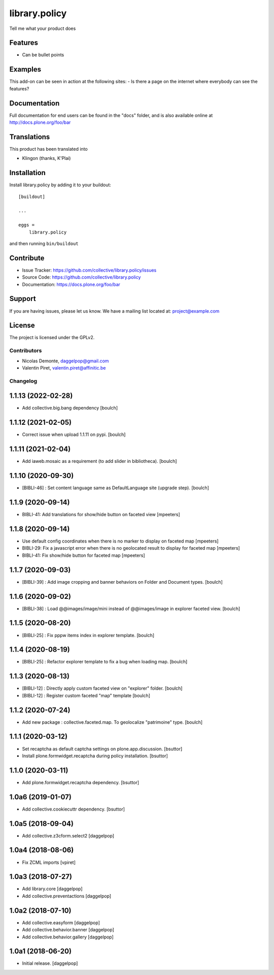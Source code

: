 .. This README is meant for consumption by humans and pypi. Pypi can render rst files so please do not use Sphinx features.
   If you want to learn more about writing documentation, please check out: http://docs.plone.org/about/documentation_styleguide.html
   This text does not appear on pypi or github. It is a comment.

==============
library.policy
==============

Tell me what your product does

Features
--------

- Can be bullet points


Examples
--------

This add-on can be seen in action at the following sites:
- Is there a page on the internet where everybody can see the features?


Documentation
-------------

Full documentation for end users can be found in the "docs" folder, and is also available online at http://docs.plone.org/foo/bar


Translations
------------

This product has been translated into

- Klingon (thanks, K'Plai)


Installation
------------

Install library.policy by adding it to your buildout::

    [buildout]

    ...

    eggs =
        library.policy


and then running ``bin/buildout``


Contribute
----------

- Issue Tracker: https://github.com/collective/library.policy/issues
- Source Code: https://github.com/collective/library.policy
- Documentation: https://docs.plone.org/foo/bar


Support
-------

If you are having issues, please let us know.
We have a mailing list located at: project@example.com


License
-------

The project is licensed under the GPLv2.


Contributors
============

- Nicolas Demonte, daggelpop@gmail.com
- Valentin Piret, valentin.piret@affinitic.be


Changelog
=========


1.1.13 (2022-02-28)
-------------------

- Add collective.big.bang dependency
  [boulch]


1.1.12 (2021-02-05)
-------------------

- Correct issue when upload 1.1.11 on pypi.
  [boulch]


1.1.11 (2021-02-04)
-------------------

- Add iaweb.mosaic as a requirement (to add slider in bibliotheca).
  [boulch]


1.1.10 (2020-09-30)
-------------------

- [BIBLI-46] : Set content language same as DefaultLanguage site (upgrade step).
  [boulch]


1.1.9 (2020-09-14)
------------------

- BIBLI-41: Add translations for show/hide button on faceted view
  [mpeeters]


1.1.8 (2020-09-14)
------------------

- Use default config coordinates when there is no marker to display on faceted map
  [mpeeters]

- BIBLI-29: Fix a javascript error when there is no geolocated result to display for faceted map
  [mpeeters]

- BIBLI-41: Fix show/hide button for faceted map
  [mpeeters]


1.1.7 (2020-09-03)
------------------

- [BIBLI-39] : Add image cropping and banner behaviors on Folder and Document types.
  [boulch]


1.1.6 (2020-09-02)
------------------

- [BIBLI-38] : Load @@images/image/mini instead of @@images/image in explorer faceted view.
  [boulch]

1.1.5 (2020-08-20)
------------------

- [BIBLI-25] : Fix pppw items index in explorer template.
  [boulch]


1.1.4 (2020-08-19)
------------------

- [BIBLI-25] : Refactor explorer template to fix a bug when loading map.
  [boulch]


1.1.3 (2020-08-13)
------------------

- [BIBLI-12] : Directly apply custom faceted view on "explorer" folder.
  [boulch]
- [BIBLI-12] : Register custom faceted "map" template
  [boulch]


1.1.2 (2020-07-24)
------------------

- Add new package : collective.faceted.map. To geolocalize "patrimoine" type.
  [boulch]


1.1.1 (2020-03-12)
------------------

- Set recaptcha as default captcha settings on plone.app.discussion.
  [bsuttor]

- Install plone.formwidget.recaptcha during policy installation.
  [bsuttor]


1.1.0 (2020-03-11)
------------------

- Add plone.formwidget.recaptcha dependency.
  [bsuttor]


1.0a6 (2019-01-07)
------------------

- Add collective.cookiecuttr dependency.
  [bsuttor]


1.0a5 (2018-09-04)
------------------

- Add collective.z3cform.select2
  [daggelpop]


1.0a4 (2018-08-06)
------------------

- Fix ZCML imports
  [vpiret]


1.0a3 (2018-07-27)
------------------

- Add library.core
  [daggelpop]

- Add collective.preventactions
  [daggelpop]


1.0a2 (2018-07-10)
------------------

- Add collective.easyform
  [daggelpop]

- Add collective.behavior.banner
  [daggelpop]

- Add collective.behavior.gallery
  [daggelpop]


1.0a1 (2018-06-20)
------------------

- Initial release.
  [daggelpop]


